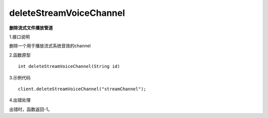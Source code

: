 deleteStreamVoiceChannel
==============================
**删除流式文件播放管道**

1.接口说明

删除一个用于播放流式系统音效的channel

2.函数原型
::
	
    int deleteStreamVoiceChannel(String id)

3.示例代码
::
    client.deleteStreamVoiceChannel("streamChannel");

4.出错处理

出错时，函数返回-1。
